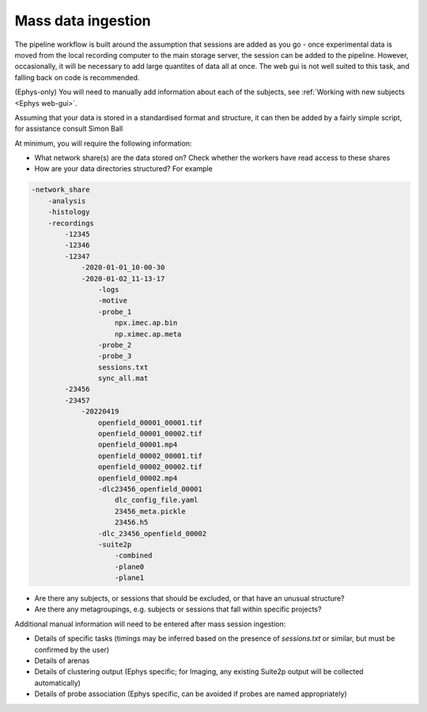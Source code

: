 .. _Common mass_ingestion:

======================================
Mass data ingestion
======================================



The pipeline workflow is built around the assumption that sessions are added as you go - once experimental data is moved
from the local recording computer to the main storage server, the session can be added to the pipeline. However,
occasionally, it will be necessary to add large quantites of data all at once. The web gui is not well suited to this
task, and falling back on code is recommended.



(Ephys-only) You will need to manually add information about each of the subjects, see
:ref:`Working with new subjects <Ephys web-gui>`.

Assuming that your data is stored in a standardised format and structure, it can then be added by a fairly simple
script, for assistance consult Simon Ball

At minimum, you will require the following information:

* What network share(s) are the data stored on? Check whether the workers have read access to these shares
* How are your data directories structured? For example

.. code-block:: bash

    -network_share
        -analysis
        -histology
        -recordings
            -12345
            -12346
            -12347
                -2020-01-01_10-00-30
                -2020-01-02_11-13-17
                    -logs
                    -motive
                    -probe_1
                        npx.imec.ap.bin
                        np.ximec.ap.meta
                    -probe_2
                    -probe_3
                    sessions.txt
                    sync_all.mat
            -23456
            -23457
                -20220419
                    openfield_00001_00001.tif
                    openfield_00001_00002.tif
                    openfield_00001.mp4
                    openfield_00002_00001.tif
                    openfield_00002_00002.tif
                    openfield_00002.mp4
                    -dlc23456_openfield_00001
                        dlc_config_file.yaml
                        23456_meta.pickle
                        23456.h5
                    -dlc_23456_openfield_00002
                    -suite2p
                        -combined
                        -plane0
                        -plane1


* Are there any subjects, or sessions that should be excluded, or that have an unusual structure?
* Are there any metagroupings, e.g. subjects or sessions that fall within specific projects?

Additional manual information will need to be entered after mass session ingestion:

* Details of specific tasks (timings may be inferred based on the presence of *sessions.txt* or similar, but must be confirmed by the user)
* Details of arenas
* Details of clustering output (Ephys specific; for Imaging, any existing Suite2p output will be collected automatically)
* Details of probe association (Ephys specific, can be avoided if probes are named appropriately)
